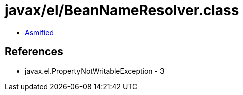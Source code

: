 = javax/el/BeanNameResolver.class

 - link:BeanNameResolver-asmified.java[Asmified]

== References

 - javax.el.PropertyNotWritableException - 3
